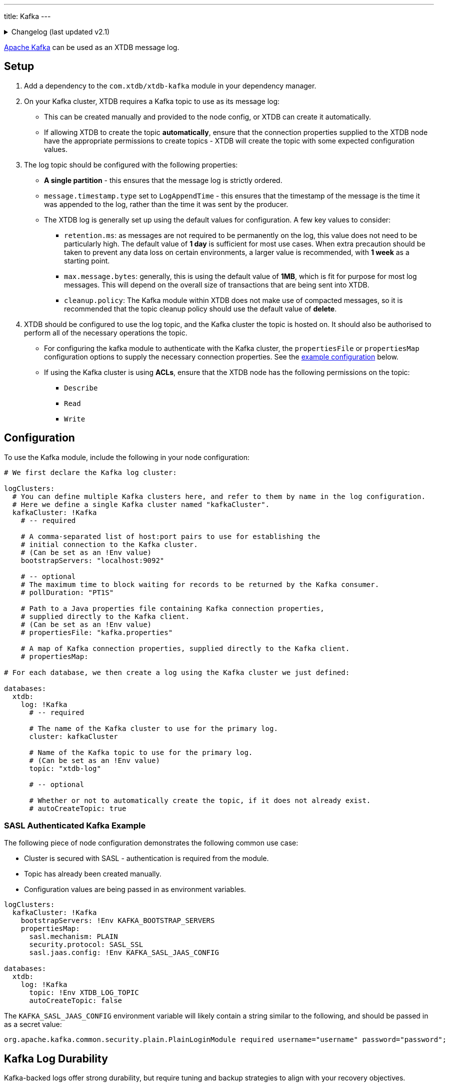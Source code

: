 ---
title: Kafka
---

.Changelog (last updated v2.1)
[%collapsible]
====
v2.1: multi-database support::
+
--
`databases` and `logClusters` were introduced in v2.1.

Prior to that, the `log` key was at the top-level of the configuration, and the configuration in `logClusters` was within that `log`:

[source,yaml]
----
log: !Kafka
  bootstrapServers: "localhost:9092"
  topic: "xtdb-log"
  # autoCreateTopic: true
  # pollDuration: "PT1S"
  # propertiesFile: "kafka.properties"
  # propertiesMap:

# became

logClusters:
  kafkaCluster: !Kafka
    bootstrapServers: "localhost:9092"
    # pollDuration: "PT1S"
    # propertiesFile: "kafka.properties"
    # propertiesMap:

databases:
  xtdb:
    log: !Kafka
      cluster: kafkaCluster
      topic: "xtdb-log"
      # autoCreateTopic: true
----
--
====

https://kafka.apache.org/[Apache Kafka] can be used as an XTDB message log.


== Setup

1. Add a dependency to the `com.xtdb/xtdb-kafka` module in your dependency manager.
2. On your Kafka cluster, XTDB requires a Kafka topic to use as its message log:
+
--
* This can be created manually and provided to the node config, or XTDB can create it automatically.
* If allowing XTDB to create the topic **automatically**, ensure that the connection properties supplied to the XTDB node have the appropriate permissions to create topics - XTDB will create the topic with some expected configuration values.
--
3. The log topic should be configured with the following properties:
+
--
* **A single partition** - this ensures that the message log is strictly ordered.
* `message.timestamp.type` set to `LogAppendTime` - this ensures that the timestamp of the message is the time it was appended to the log, rather than the time it was sent by the producer.
* The XTDB log is generally set up using the default values for configuration. A few key values to consider:
** `retention.ms`: as messages are not required to be permanently on the log, this value does not need to be particularly high. The default value of **1 day** is sufficient for most use cases. When extra precaution should be taken to prevent any data loss on certain environments, a larger value is recommended, with **1 week** as a starting point.
** `max.message.bytes`: generally, this is using the default value of **1MB**, which is fit for purpose for most log messages. This will depend on the overall size of transactions that are being sent into XTDB.
** `cleanup.policy`: The Kafka module within XTDB does not make use of compacted messages, so it is recommended that the topic cleanup policy should use the default value of **delete**. 
--
4. XTDB should be configured to use the log topic, and the Kafka cluster the topic is hosted on.
   It should also be authorised to perform all of the necessary operations the topic.
+
--
* For configuring the kafka module to authenticate with the Kafka cluster, the `propertiesFile` or `propertiesMap` configuration options to supply the necessary connection properties. See the <<auth_example,example configuration>> below.
* If using the Kafka cluster is using **ACLs**, ensure that the XTDB node has the following permissions on the topic:
** `Describe`
** `Read`
** `Write`
-- 

== Configuration

To use the Kafka module, include the following in your node configuration:

[source,yaml]
----
# We first declare the Kafka log cluster:

logClusters:
  # You can define multiple Kafka clusters here, and refer to them by name in the log configuration.
  # Here we define a single Kafka cluster named "kafkaCluster".
  kafkaCluster: !Kafka
    # -- required

    # A comma-separated list of host:port pairs to use for establishing the
    # initial connection to the Kafka cluster.
    # (Can be set as an !Env value)
    bootstrapServers: "localhost:9092"

    # -- optional
    # The maximum time to block waiting for records to be returned by the Kafka consumer.
    # pollDuration: "PT1S"

    # Path to a Java properties file containing Kafka connection properties,
    # supplied directly to the Kafka client.
    # (Can be set as an !Env value)
    # propertiesFile: "kafka.properties"

    # A map of Kafka connection properties, supplied directly to the Kafka client.
    # propertiesMap:

# For each database, we then create a log using the Kafka cluster we just defined:

databases:
  xtdb:
    log: !Kafka
      # -- required

      # The name of the Kafka cluster to use for the primary log.
      cluster: kafkaCluster

      # Name of the Kafka topic to use for the primary log.
      # (Can be set as an !Env value)
      topic: "xtdb-log"

      # -- optional

      # Whether or not to automatically create the topic, if it does not already exist.
      # autoCreateTopic: true
----

[#auth_example]
=== SASL Authenticated Kafka Example

The following piece of node configuration demonstrates the following common use case:

* Cluster is secured with SASL - authentication is required from the module.
* Topic has already been created manually.
* Configuration values are being passed in as environment variables.

[source,yaml]
----
logClusters:
  kafkaCluster: !Kafka
    bootstrapServers: !Env KAFKA_BOOTSTRAP_SERVERS
    propertiesMap:
      sasl.mechanism: PLAIN
      security.protocol: SASL_SSL
      sasl.jaas.config: !Env KAFKA_SASL_JAAS_CONFIG

databases:
  xtdb:
    log: !Kafka
      topic: !Env XTDB_LOG_TOPIC
      autoCreateTopic: false
----

The `KAFKA_SASL_JAAS_CONFIG` environment variable will likely contain a string similar to the following, and should be passed in as a secret value:

[source]
----
org.apache.kafka.common.security.plain.PlainLoginModule required username="username" password="password";
----

[#durability]
== Kafka Log Durability

Kafka-backed logs offer strong durability, but require tuning and backup strategies to align with your recovery objectives.

=== Recommended Kafka Settings

To minimize the risk of data loss:

* **Replicate the topic** - set a replication factor of `3+` for fault tolerance
* **Enforce quorum writes** - use `min.insync.replicas > 1`
* **Tune retention** - ensure `retention.ms` and/or `retention.bytes` keep unindexed messages long enough to allow for safe backup or flushing

XTDB sets safe producer defaults, but you must verify your topic-level configs.

See https://kafka.apache.org/documentation/[Apache Kafka documentation^] for details.

Managed services like https://www.confluent.io/confluent-cloud/[Confluent Cloud^] may offer higher guarantees and simplified observability.

[#backup]
=== Strategies for Kafka Log Backup

There are three main ways to safeguard your XTDB Kafka log:

==== Point-in-Time Backups

[WARNING]
====
Always back up the storage module **before** backing up the log.  
Restoring a log without its corresponding flushed storage state may result in inconsistency and force an epoch reset.
====

* Take backups **after** a successful XTDB storage flush.
* Capture **only committed** Kafka messages (exclude in-flight transactions).
* Use Kafka tooling or snapshotting scripts.

==== Continuous Replication

Use Kafka-native tools to replicate log data between clusters:

* https://kafka.apache.org/documentation/#basic_ops_mirror_maker[MirrorMaker^]
* https://docs.confluent.io/platform/current/multi-dc-deployments/replicator/index.html[Confluent Replicator^]

This allows for:

* Geo-redundancy
* Low-RPO disaster recovery
* Hot-standby clusters

Note: Replication **does not** replace backups — it only increases availability.

==== Application-Level Transaction Replay

XTDB can rebuild its state from upstream sources (event logs, message queues) used to submit transactions.

Advantages:

* Independent recovery source
* Replay can be filtered, transformed, or validated
* Fills gaps between backup and failure

